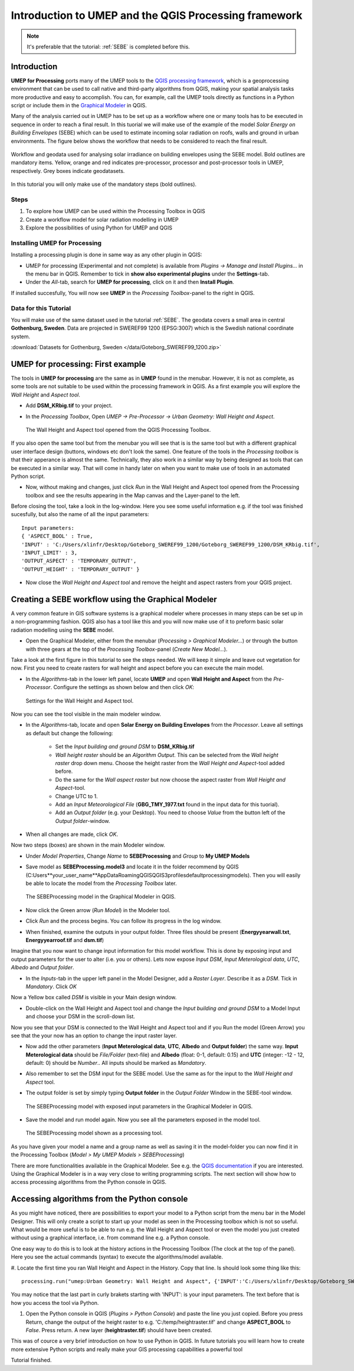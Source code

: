 .. _ProcessingSEBE:

Introduction to UMEP and the QGIS Processing framework
======================================================

.. note:: It's preferable that the tutorial: :ref:`SEBE` is completed before this. 

Introduction
------------

**UMEP for Processing** ports many of the UMEP tools to the `QGIS processing framework <https://docs.qgis.org/3.10/en/docs/user_manual/processing/intro.html>`__, which is a geoprocessing environment that can be used to call native and third-party algorithms from QGIS, making your spatial analysis tasks more productive and easy to accomplish. You can, for example, call the UMEP tools directly as functions in a Python script or include them in the `Graphical Modeler <https://docs.qgis.org/3.10/en/docs/user_manual/processing/modeler.html?highlight=graphical>`__ in QGIS.

Many of the analysis carried out in UMEP has to be set up as a workflow where one or many tools has to be executed in sequence in order to reach a final result. In this tuorial we will make use of the example of the model *Solar Energy on Building Envelopes* (SEBE) which can be used to estimate incoming solar radiation on roofs, walls and ground in urban environments. The figure below shows the workflow that needs to be considered to reach the final result.

.. figure:: /images/SEBE_flowchart.jpg
   :width: 100%
   :align: center
   :alt:  None

   Workflow and geodata used for analysing solar irradiance on building envelopes using the SEBE model. Bold outlines are mandatory items. Yellow, orange and red indicates pre-processor, processor and post-processor tools in UMEP, respectively. Grey boxes indicate geodatasets.

In this tutorial you will only make use of the mandatory steps (bold outlines).

Steps
~~~~~

#. To explore how UMEP can be used within the Processing Toolbox in QGIS
#. Create a workflow model for solar radiation modelling in UMEP
#. Explore the possibilities of using Python for UMEP and QGIS 


Installing UMEP for Processing
~~~~~~~~~~~~~~~~~~~~~~~~~~~~~~

Installing a processing plugin is done in same way as any other plugin in QGIS:

* UMEP for processing (Experimental and not complete) is available from *Plugins -> Manage and Install Plugins...* in the menu bar in QGIS. Remember to tick in **show also experimental plugins** under the **Settings**-tab. 
* Under the *All*-tab, search for **UMEP for processing**, click on it and then **Install Plugin**. 

If installed succesfully, You will now see **UMEP** in the *Processing Toolbox*-panel to the right in QGIS.


Data for this Tutorial
~~~~~~~~~~~~~~~~~~~~~~

You will make use of the same dataset used in the tutorial :ref:`SEBE`. The geodata covers a small area in central **Gothenburg, Sweden**. Data are projected in SWEREF99 1200 (EPSG:3007) which is the Swedish national coordinate system.

:download:`Datasets for Gothenburg, Sweden </data/Goteborg_SWEREF99_1200.zip>`

UMEP for processing: First example 
----------------------------------

The tools in **UMEP for processing** are the same as in **UMEP** found in the menubar. However, it is not as complete, as some tools are not suitable to be used within the processing framework in QGIS. As a first example you will explore the *Wall Height* and *Aspect tool*.

* Add **DSM_KRbig.tif** to your project.
* In the *Processing Toolbox*, Open *UMEP -> Pre-Processor -> Urban Geometry: Wall Height and Aspect*.

  .. figure:: /images/ProcessingWallHeight.jpg
    :width: 100%
    :align: center
    :alt:  None

    The Wall Height and Aspect tool opened from the QGIS Processing Toolbox.

If you also open the same tool but from the menubar you will see that is is the same tool but with a different graphical user interface design (buttons, windows etc don't look the same). One feature of the tools in the *Processing toolbox* is that their apperance is almost the same. Technically, they also work in a similar way by being designed as tools that can be executed in a similar way. That will come in handy later on when you want to make use of tools in an automated Python script. 

* Now, without making and changes, just click *Run* in the Wall Height and Aspect tool opened from the Processing toolbox and see the results appearing in the Map canvas and the Layer-panel to the left.

Before closing the tool, take a look in the log-window. Here you see some useful information e.g. if the tool was finished sucesfully, but also the name of all the input parameters:
:: 
  Input parameters: 
  { 'ASPECT_BOOL' : True, 
  'INPUT' : 'C:/Users/xlinfr/Desktop/Goteborg_SWEREF99_1200/Goteborg_SWEREF99_1200/DSM_KRbig.tif', 
  'INPUT_LIMIT' : 3, 
  'OUTPUT_ASPECT' : 'TEMPORARY_OUTPUT', 
  'OUTPUT_HEIGHT' : 'TEMPORARY_OUTPUT' } 

* Now close the *Wall Height and Aspect tool* and remove the height and aspect rasters from your QGIS project.

Creating a SEBE workflow using the Graphical Modeler
----------------------------------------------------

A very common feature in GIS software systems is a graphical modeler where processes in many steps can be set up in a non-programming fashion. QGIS also has a tool like this and you will now make use of it to preform basic solar radiation modelling using the **SEBE** model.

* Open the Graphical Modeler, either from the menubar (*Processing > Graphical Modeler...*) or through the button with three gears at the top of the *Processing Toolbox*-panel (*Create New Model...*).

Take a look at the first figure in this tutorial to see the steps needed. We will keep it simple and leave out vegetation for now. First you need to create rasters for wall height and aspect before you can execute the main model.

* In the *Algorithms*-tab in the lower left panel, locate **UMEP** and open **Wall Height and Aspect** from the *Pre-Processor*. Configure the settings as shown below and then click *OK*:

  .. figure:: /images/ModelerWallHeight.jpg
    :align: center
    :alt:  None

    Settings for the Wall Height and Aspect tool.

Now you can see the tool visible in the main modeler window. 

* In the *Algorithms*-tab, locate and open **Solar Energy on Building Envelopes** from the *Processor*. Leave all settings as default but change the following:

    - Set the *Input building and ground DSM* to **DSM_KRbig.tif**
    - *Wall height raster* should be an *Algorithm Output*. This can be selected from the *Wall height raster* drop down menu. Choose the height raster from the *Wall Height and Aspect*-tool added before.
    - Do the same for the *Wall aspect raster* but now choose the aspect raster from *Wall Height and Aspect*-tool.
    - Change UTC to 1.
    - Add an *Input Meteorological File* (**GBG_TMY_1977.txt** found in the input data for this tuorial).
    - Add an *Output folder* (e.g. your Desktop). You need to choose *Value* from the button left of the *Output folder*-window. 
* When all changes are made, click *OK*.

Now two steps (boxes) are shown in the main Modeler window.

* Under *Model Properties*, Change *Name* to **SEBEProcessing** and *Group* to **My UMEP Models**
* Save model as **SEBEProcessing.model3** and locate it in the folder recommend by QGIS (C:\Users\**your_user_name**\AppData\Roaming\QGIS\QGIS3\profiles\default\processing\models). Then you will easily be able to locate the model from the *Processing Toolbox* later.

  .. figure:: /images/ModelerSEBE1.jpg
    :width: 100%
    :align: center
    :alt:  None

    The SEBEProcessing model in the Graphical Modeler in QGIS.

* Now click the Green arrow (*Run  Model*) in the Modeler tool.
* Click *Run* and the process begins. You can follow its progress in the log window.
* When finished, examine the outputs in your output folder. Three files should be present (**Energyyearwall.txt**, **Energyyearroof.tif** and **dsm.tif**)

Imagine that you now want to change input information for this model workflow. This is done by exposing input and output parameters for the user to alter (i.e. you or others). Lets now expose *Input DSM*, *Input Meterological data*, *UTC*, *Albedo* and *Output folder*.

* In the *Inputs*-tab in the upper left panel in the Model Designer, add a *Raster Layer*. Describe it as a *DSM*. Tick in *Mandatory*. Click *OK*

Now a Yellow box called *DSM* is visible in your Main design window.

* Double-click on the Wall Height and Aspect tool and change the *Input building and ground DSM* to a Model Input and choose your DSM in the scroll-down list. 

Now you see that your DSM is connected to  the Wall Height and Aspect tool and if you Run the model (Green Arrow) you see that the your now has an option to change the input raster layer.

* Now add the other parameters (**Input Meterological data**, **UTC**, **Albedo** and **Output folder**) the same way. **Input Meterological data** should be *File/Folder* (text-file) and **Albedo** (float: 0-1, default: 0.15) and **UTC** (integer: -12 - 12, default: 0) should be *Number*.. All inputs should be marked as *Mandatory*.
* Also remember to set the DSM input for the SEBE model. Use the same as for the input to the *Wall Height and Aspect* tool.
* The output folder is set by simply typing **Output folder** in the *Output Folder* Window in the SEBE-tool window.

  .. figure:: /images/ModelerSEBE2.jpg
    :width: 100%
    :align: center
    :alt:  None

    The SEBEProcessing model with exposed input parameters in the Graphical Modeler in QGIS.
   
* Save the model and run model again. Now you see all the parameters exposed in the model tool.

  .. figure:: /images/ModelerSEBE3.jpg
    :align: center
    :alt:  None

    The SEBEProcessing model shown as a processing tool.

As you have given your model a name and a group name as well as saving it in the model-folder you can now find it in the Processing Toolbox (*Model > My UMEP Models > SEBEProcessing*)

There are more functionalities available in the Graphical Modeler. See e.g. the `QGIS documentation <https://docs.qgis.org/3.10/en/docs/user_manual/processing/modeler.html#>`__ if you are interested. Using the Graphical Modeler is in a way very close to writing programming scripts. The next section will show how to access processing algorithms from the Python console in QGIS. 

Accessing algorithms from the Python console 
--------------------------------------------

As you might have noticed, there are possibilities to export your model to a Python script from the menu bar in the Model Designer. This will only create a script to start up your model as seen in the Processing toolbox which is not so useful. What would be more useful is to be able to run e.g. the Wall Height and Aspect tool or even the model you just created without using a graphical interface, i.e. from command line e.g. a Python console.

One easy way to do this is to look at the history actions in the Processing Toolbox (The clock at the top of the panel). Here you see the actual commands (syntax) to execute the algorithms/model available.

#. Locate the first time you ran Wall Height and Aspect in the History. Copy that line. Is should look some thing like this:
::
  processing.run("umep:Urban Geometry: Wall Height and Aspect", {'INPUT':'C:/Users/xlinfr/Desktop/Goteborg_SWEREF99_1200/Goteborg_SWEREF99_1200/DSM_KRbig.tif','ASPECT_BOOL':True,'INPUT_LIMIT':3,'OUTPUT_HEIGHT':'TEMPORARY_OUTPUT','OUTPUT_ASPECT':'TEMPORARY_OUTPUT'})

You may notice that the last part in curly brakets starting with 'INPUT': is your input parameters. The text before that is how you access the tool via Python.

#. Open the Python console in QGIS (*Plugins > Python Console*) and paste the line you just copied. Before you press Return, change the output of the height raster to e.g. 'C:/temp/heightraster.tif' and change **ASPECT_BOOL** to *False*. Press return. A new layer (**heightraster.tif**) should have been created.

This was of cource a very brief introduction on how to use Python in QGIS. In future tutorials you will learn how to create more extensive Python scripts and really make your GIS processing capabilities a powerful tool

Tutorial finished.
